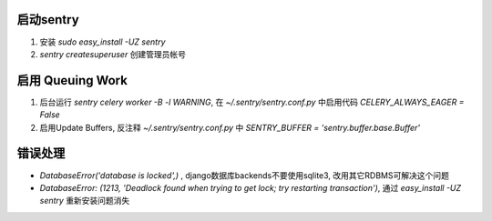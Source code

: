 启动sentry
===========
#. 安装 `sudo easy_install -UZ sentry`
#. `sentry createsuperuser` 创建管理员帐号


启用 Queuing Work
=================
#. 后台运行 `sentry celery worker -B -l WARNING`, 
   在 `~/.sentry/sentry.conf.py` 中启用代码 `CELERY_ALWAYS_EAGER = False`
#. 启用Update Buffers, 反注释 `~/.sentry/sentry.conf.py` 中 `SENTRY_BUFFER = 'sentry.buffer.base.Buffer'`



错误处理
========
- `DatabaseError('database is locked',)` , django数据库backends不要使用sqlite3, 改用其它RDBMS可解决这个问题
- `DatabaseError: (1213, 'Deadlock found when trying to get lock; try restarting transaction')`, 
  通过 `easy_install -UZ sentry` 重新安装问题消失
